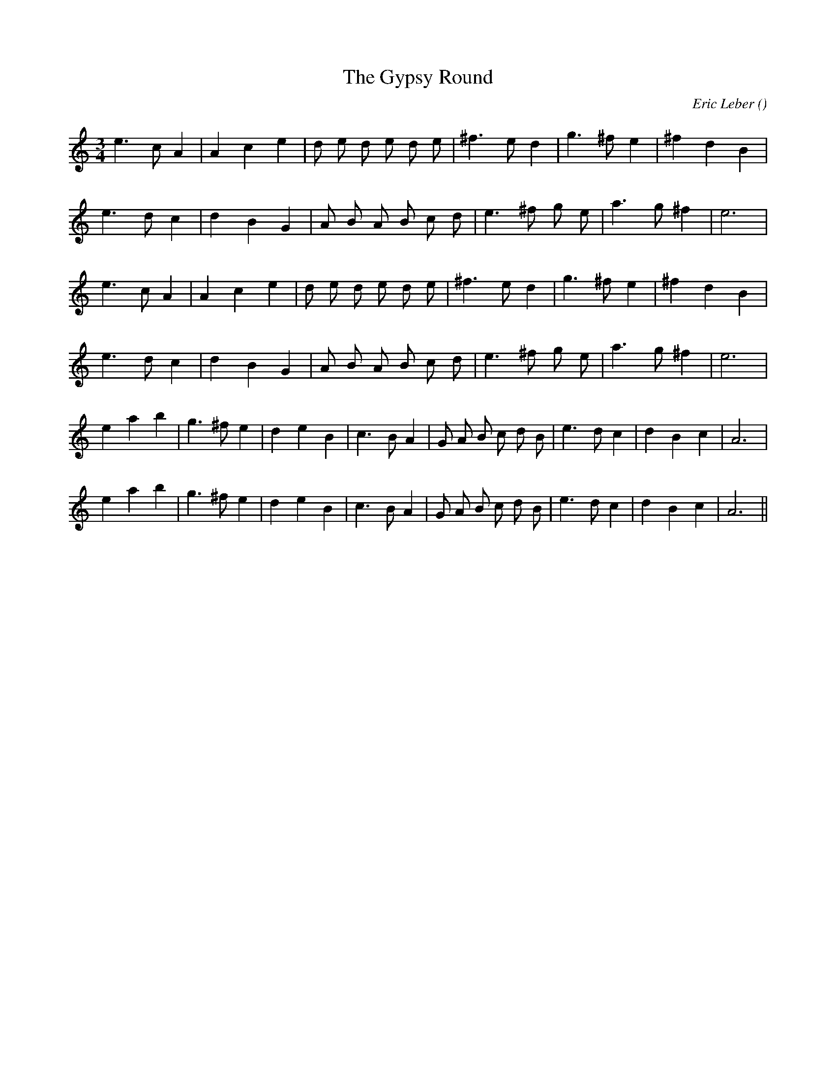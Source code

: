 X:1
T: The Gypsy Round
N:
C:Eric Leber
S:
A:
O:
R:
M:3/4
K:Am
I:speed 150
%W: A1
% voice 1 (1 lines, 21 notes)
K:Am
M:3/4
L:1/16
e6 c2 A4 |A4 c4 e4 |d2 e2 d2 e2 d2 e2 |^f6 e2 d4 |g6 ^f2 e4 |^f4 d4 B4 |
%W:
% voice 1 (1 lines, 20 notes)
e6 d2 c4 |d4 B4 G4 |A2 B2 A2 B2 c2 d2 |e6 ^f2 g2 e2 |a6 g2 ^f4 |e12 |
%W: A2
% voice 1 (1 lines, 21 notes)
e6 c2 A4 |A4 c4 e4 |d2 e2 d2 e2 d2 e2 |^f6 e2 d4 |g6 ^f2 e4 |^f4 d4 B4 |
%W:
% voice 1 (1 lines, 20 notes)
e6 d2 c4 |d4 B4 G4 |A2 B2 A2 B2 c2 d2 |e6 ^f2 g2 e2 |a6 g2 ^f4 |e12 |
%W: B1
% voice 1 (1 lines, 25 notes)
e4 a4 b4 |g6 ^f2 e4 |d4 e4 B4 |c6 B2 A4 |G2 A2 B2 c2 d2 B2 |e6 d2 c4 |d4 B4 c4 |A12 |
%W: B2
% voice 1 (1 lines, 25 notes)
e4 a4 b4 |g6 ^f2 e4 |d4 e4 B4 |c6 B2 A4 |G2 A2 B2 c2 d2 B2 |e6 d2 c4 |d4 B4 c4 |A12 ||
